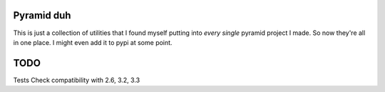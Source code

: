 Pyramid duh
===========
This is just a collection of utilities that I found myself putting into *every
single* pyramid project I made. So now they're all in one place. I might even
add it to pypi at some point.

TODO
====
Tests
Check compatibility with 2.6, 3.2, 3.3
